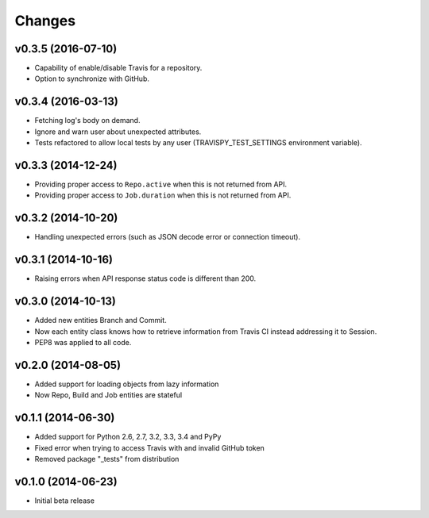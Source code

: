 Changes
=======

v0.3.5 (2016-07-10)
-------------------

* Capability of enable/disable Travis for a repository.
* Option to synchronize with GitHub.

v0.3.4 (2016-03-13)
-------------------

* Fetching log's body on demand.
* Ignore and warn user about unexpected attributes.
* Tests refactored to allow local tests by any user (TRAVISPY_TEST_SETTINGS environment variable).

v0.3.3 (2014-12-24)
-------------------

* Providing proper access to ``Repo.active`` when this is not returned from API.
* Providing proper access to ``Job.duration`` when this is not returned from API.

v0.3.2 (2014-10-20)
-------------------

* Handling unexpected errors (such as JSON decode error or connection timeout).

v0.3.1 (2014-10-16)
-------------------

* Raising errors when API response status code is different than 200.

v0.3.0 (2014-10-13)
-------------------

* Added new entities Branch and Commit.
* Now each entity class knows how to retrieve information from Travis CI
  instead addressing it to Session.
* PEP8 was applied to all code.

v0.2.0 (2014-08-05)
-------------------

* Added support for loading objects from lazy information
* Now Repo, Build and Job entities are stateful

v0.1.1 (2014-06-30)
-------------------

* Added support for Python 2.6, 2.7, 3.2, 3.3, 3.4 and PyPy
* Fixed error when trying to access Travis with and invalid GitHub token
* Removed package "_tests" from distribution

v0.1.0 (2014-06-23)
-------------------

* Initial beta release
